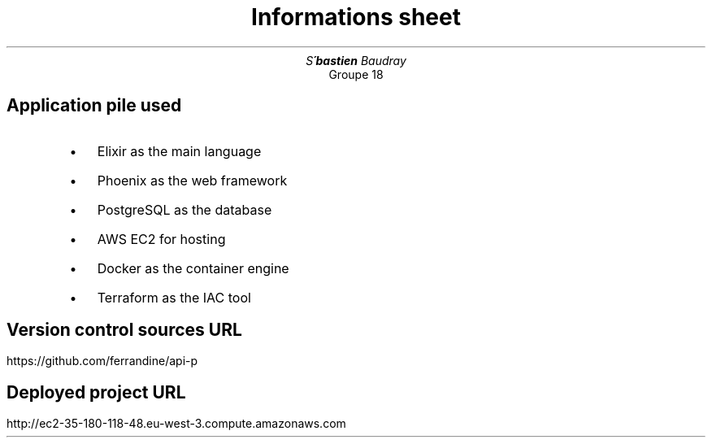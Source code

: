 .AM
.de BL
.IP \(bu 2
..
.TL
Informations sheet
.AU
Se\*[']bastien Baudray
.AI
Groupe 18
.SH
Application pile used

.RS
.BL
Elixir as the main language
.BL
Phoenix as the web framework
.BL
PostgreSQL as the database
.BL
AWS EC2 for hosting
.BL
Docker as the container engine
.BL
Terraform as the IAC tool
.RE
.SH 
Version control sources URL

.PP
https://github.com/ferrandine/api-p
.SH 
Deployed project URL

.PP
http://ec2-35-180-118-48.eu-west-3.compute.amazonaws.com
